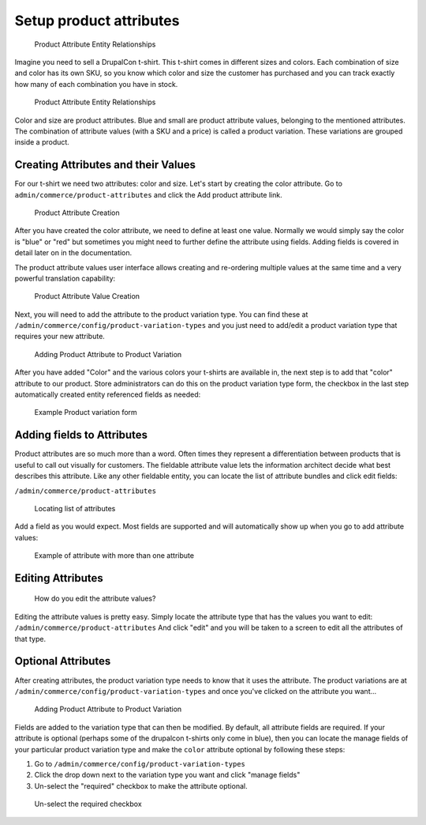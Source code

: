 Setup product attributes
========================

.. figure:: images/tshirt_drupalcon.png
   :alt: Product Attribute Entity Relationships

   Product Attribute Entity Relationships

Imagine you need to sell a DrupalCon t-shirt. This t-shirt comes in
different sizes and colors. Each combination of size and color has its
own SKU, so you know which color and size the customer has purchased and
you can track exactly how many of each combination you have in stock.

.. figure:: images/attribute_entity_relationships.png
   :alt: Product Attribute Entity Relationships

   Product Attribute Entity Relationships

Color and size are product attributes. Blue and small are product
attribute values, belonging to the mentioned attributes. The combination
of attribute values (with a SKU and a price) is called a product
variation. These variations are grouped inside a product.

Creating Attributes and their Values
------------------------------------

For our t-shirt we need two attributes: color and size. Let's start by
creating the color attribute. Go to
``admin/commerce/product-attributes`` and click the Add product attribute link.

.. figure:: images/attribute_create_02.png
   :alt: Product Attribute Creation

   Product Attribute Creation

After you have created the color attribute, we need to define at least
one value. Normally we would simply say the color is "blue" or "red" but
sometimes you might need to further define the attribute using fields.
Adding fields is covered in detail later on in the documentation.

The product attribute values user interface allows creating and
re-ordering multiple values at the same time and a very powerful
translation capability:

.. figure:: images/attribute_create_03.png
   :alt: Product Attribute Value Creation

   Product Attribute Value Creation

Next, you will need to add the attribute to the product variation type.
You can find these at ``/admin/commerce/config/product-variation-types``
and you just need to add/edit a product variation type that requires
your new attribute.

.. figure:: images/attribute_create_04.png
   :alt: Adding Product Attribute to Product Variation

   Adding Product Attribute to Product Variation

After you have added "Color" and the various colors your t-shirts are
available in, the next step is to add that "color" attribute to our
product. Store administrators can do this on the product variation type
form, the checkbox in the last step automatically created entity
referenced fields as needed:

.. figure:: images/attribute_create_05.png
   :alt: Example Product variation form

   Example Product variation form

Adding fields to Attributes
---------------------------

Product attributes are so much more than a word. Often times they
represent a differentiation between products that is useful to call out
visually for customers. The fieldable attribute value lets the
information architect decide what best describes this attribute. Like
any other fieldable entity, you can locate the list of attribute bundles
and click edit fields:

``/admin/commerce/product-attributes``

.. figure:: images/attribute_create_01.png
   :alt: Locating list of attributes

   Locating list of attributes

Add a field as you would expect. Most fields are supported and will
automatically show up when you go to add attribute values:

.. figure:: images/attribute_create_03.png
   :alt: Example of attribute with more than one attribute

   Example of attribute with more than one attribute

Editing Attributes
------------------

.. figure:: images/attribute_edit_01.png
   :alt: How do you edit the attribute values?

   How do you edit the attribute values?

Editing the attribute values is pretty easy. Simply locate the attribute
type that has the values you want to edit:
``/admin/commerce/product-attributes`` And click "edit" and you will be
taken to a screen to edit all the attributes of that type.

Optional Attributes
-------------------

After creating attributes, the product variation type needs to know that
it uses the attribute. The product variations are at
``/admin/commerce/config/product-variation-types`` and once you've
clicked on the attribute you want...

.. figure:: images/attribute_create_04.png
   :alt: Adding Product Attribute to Product Variation

   Adding Product Attribute to Product Variation

Fields are added to the variation type that can then be modified. By
default, all attribute fields are required. If your attribute is
optional (perhaps some of the drupalcon t-shirts only come in blue),
then you can locate the manage fields of your particular product
variation type and make the ``color`` attribute optional by following
these steps:

1. Go to ``/admin/commerce/config/product-variation-types``
2. Click the drop down next to the variation type you want and click
   "manage fields" \ |Click manage fields|
3. Un-select the "required" checkbox to make the attribute optional.

.. figure:: images/attribute_optional.png
   :alt: Un-select the required checkbox

   Un-select the required checkbox

.. |Click manage fields| image:: images/product_variation_manage_fields.gif
